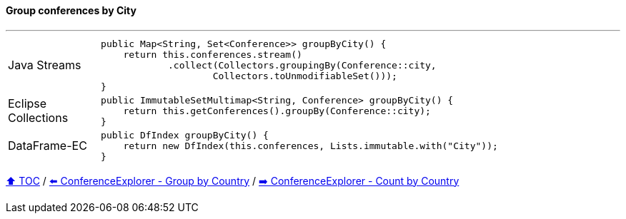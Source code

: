 ==== Group conferences by City

---

[cols="15a,85a"]
|====
| Java Streams
|
[source,java,linenums,highlight=2..3]
----
public Map<String, Set<Conference>> groupByCity() {
    return this.conferences.stream()
            .collect(Collectors.groupingBy(Conference::city,
                    Collectors.toUnmodifiableSet()));
}
----
| Eclipse Collections
|
[source,java,linenums,highlight=2..3]
----
public ImmutableSetMultimap<String, Conference> groupByCity() {
    return this.getConferences().groupBy(Conference::city);
}
----
| DataFrame-EC
|
[source,java,linenums,highlight=2..3]
----
public DfIndex groupByCity() {
    return new DfIndex(this.conferences, Lists.immutable.with("City"));
}
----
|====

link:toc.adoc[⬆️ TOC] /
link:./03_conference_explorer_group_by_country.adoc[⬅️ ConferenceExplorer - Group by Country] /
link:./03_conference_explorer_count_by_country.adoc[➡️ ConferenceExplorer - Count by Country]


////
*** Sort by days to event
*** Count by month
*** Count by country
*** Sum conference days by country
*** Group by country
*** Group by city
*** Get the unique countries with their flags for all conferences
*** Group by session types
*** Count by session type
** Output each of the above to a CSV file (TBD)////

